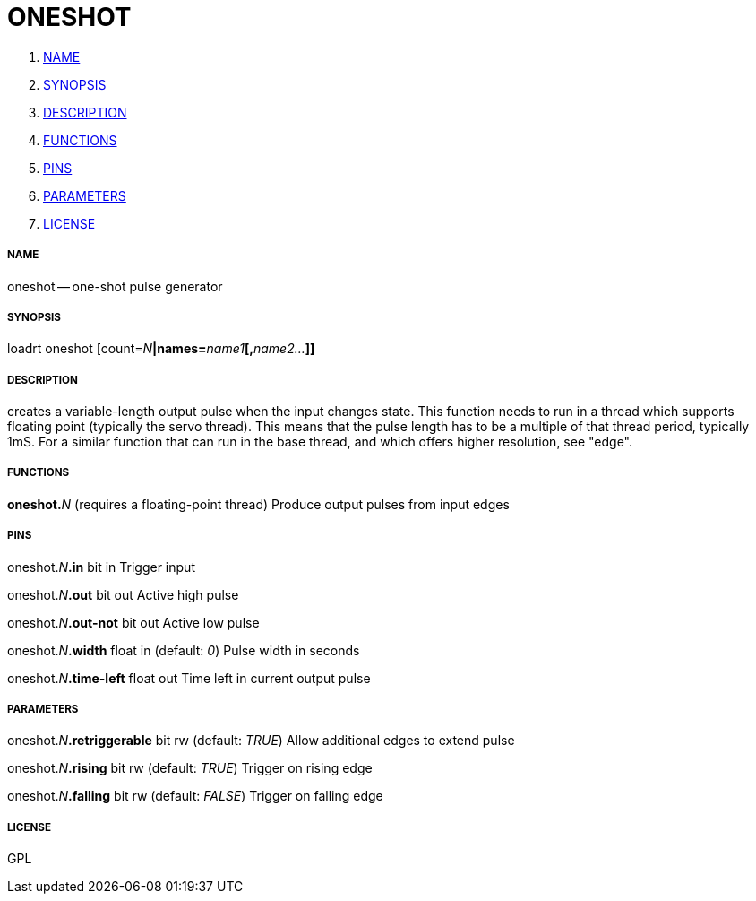 ONESHOT
=======

. <<name,NAME>>
. <<synopsis,SYNOPSIS>>
. <<description,DESCRIPTION>>
. <<functions,FUNCTIONS>>
. <<pins,PINS>>
. <<parameters,PARAMETERS>>
. <<license,LICENSE>>




===== [[name]]NAME

oneshot -- one-shot pulse generator


===== [[synopsis]]SYNOPSIS
loadrt oneshot [count=__N__**|names=**__name1__**[,**__name2...__**]]
**

===== [[description]]DESCRIPTION

creates a variable-length output pulse when the input changes 
state. This function needs to run in a thread which supports floating point
(typically the servo thread). This means that the pulse length has to be a
multiple of that thread period, typically 1mS. 
For a similar function that can run in the base thread, and which offers higher 
resolution, see "edge".


===== [[functions]]FUNCTIONS

**oneshot.**__N__ (requires a floating-point thread)
Produce output pulses from input edges


===== [[pins]]PINS

oneshot.__N__**.in** bit in 
Trigger input

oneshot.__N__**.out** bit out 
Active high pulse

oneshot.__N__**.out-not** bit out 
Active low pulse

oneshot.__N__**.width** float in (default: __0__)
Pulse width in seconds

oneshot.__N__**.time-left** float out 
Time left in current output pulse


===== [[parameters]]PARAMETERS

oneshot.__N__**.retriggerable** bit rw (default: __TRUE__)
Allow additional edges to extend pulse

oneshot.__N__**.rising** bit rw (default: __TRUE__)
Trigger on rising edge

oneshot.__N__**.falling** bit rw (default: __FALSE__)
Trigger on falling edge


===== [[license]]LICENSE

GPL
